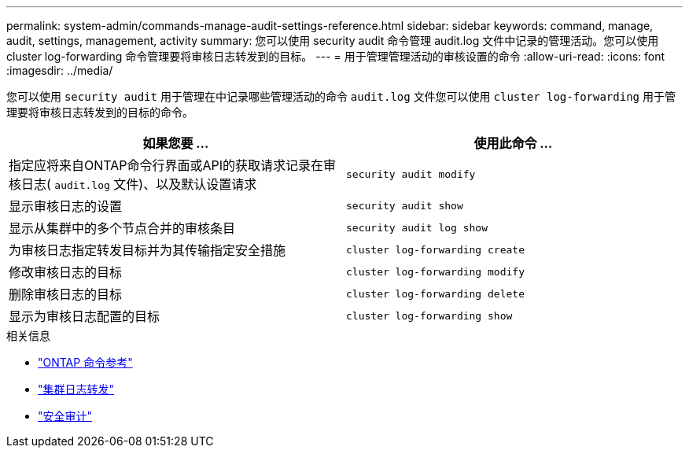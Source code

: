 ---
permalink: system-admin/commands-manage-audit-settings-reference.html 
sidebar: sidebar 
keywords: command, manage, audit, settings, management, activity 
summary: 您可以使用 security audit 命令管理 audit.log 文件中记录的管理活动。您可以使用 cluster log-forwarding 命令管理要将审核日志转发到的目标。 
---
= 用于管理管理活动的审核设置的命令
:allow-uri-read: 
:icons: font
:imagesdir: ../media/


[role="lead"]
您可以使用 `security audit` 用于管理在中记录哪些管理活动的命令 `audit.log` 文件您可以使用 `cluster log-forwarding` 用于管理要将审核日志转发到的目标的命令。

|===
| 如果您要 ... | 使用此命令 ... 


 a| 
指定应将来自ONTAP命令行界面或API的获取请求记录在审核日志( `audit.log` 文件)、以及默认设置请求
 a| 
`security audit modify`



 a| 
显示审核日志的设置
 a| 
`security audit show`



 a| 
显示从集群中的多个节点合并的审核条目
 a| 
`security audit log show`



 a| 
为审核日志指定转发目标并为其传输指定安全措施
 a| 
`cluster log-forwarding create`



 a| 
修改审核日志的目标
 a| 
`cluster log-forwarding modify`



 a| 
删除审核日志的目标
 a| 
`cluster log-forwarding delete`



 a| 
显示为审核日志配置的目标
 a| 
`cluster log-forwarding show`

|===
.相关信息
* link:https://docs.netapp.com/us-en/ontap-cli/["ONTAP 命令参考"^]
* link:https://docs.netapp.com/us-en/ontap-cli/search.html?q=cluster+log-forwarding["集群日志转发"^]
* link:https://docs.netapp.com/us-en/ontap-cli/search.html?q=security+audit["安全审计"^]

